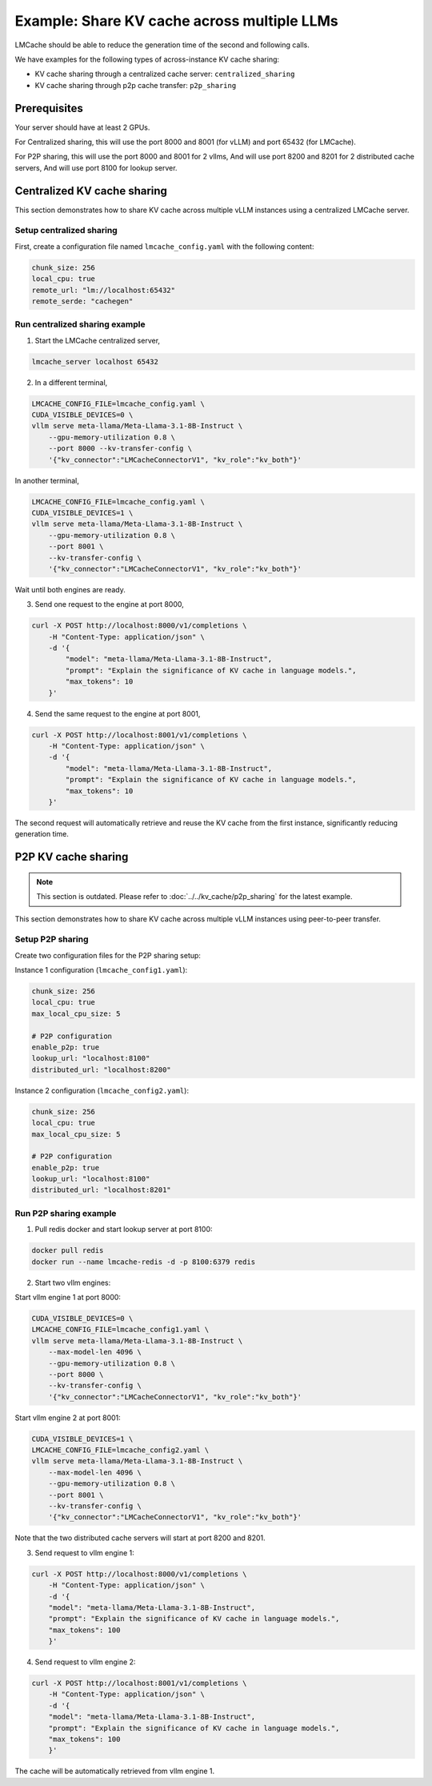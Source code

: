.. _share_kv_cache:

Example: Share KV cache across multiple LLMs
============================================

LMCache should be able to reduce the generation time of the second and following calls.

We have examples for the following types of across-instance KV cache sharing:

- KV cache sharing through a centralized cache server: ``centralized_sharing``
- KV cache sharing through p2p cache transfer: ``p2p_sharing``

Prerequisites
-------------

Your server should have at least 2 GPUs.

For Centralized sharing, this will use the port 8000 and 8001 (for vLLM) and port 65432 (for LMCache).  

For P2P sharing, this will use the port 8000 and 8001 for 2 vllms,
And will use port 8200 and 8201 for 2 distributed cache servers,
And will use port 8100 for lookup server.

Centralized KV cache sharing
----------------------------

This section demonstrates how to share KV cache across multiple vLLM instances using a centralized LMCache server.

Setup centralized sharing
~~~~~~~~~~~~~~~~~~~~~~~~~~

First, create a configuration file named ``lmcache_config.yaml`` with the following content:

.. code-block:: yaml

    chunk_size: 256
    local_cpu: true
    remote_url: "lm://localhost:65432"
    remote_serde: "cachegen"

Run centralized sharing example
~~~~~~~~~~~~~~~~~~~~~~~~~~~~~~~

1. Start the LMCache centralized server,

.. code-block:: bash

    lmcache_server localhost 65432

2. In a different terminal,

.. code-block:: bash

    LMCACHE_CONFIG_FILE=lmcache_config.yaml \
    CUDA_VISIBLE_DEVICES=0 \
    vllm serve meta-llama/Meta-Llama-3.1-8B-Instruct \
        --gpu-memory-utilization 0.8 \
        --port 8000 --kv-transfer-config \
        '{"kv_connector":"LMCacheConnectorV1", "kv_role":"kv_both"}'

In another terminal,

.. code-block:: bash

    LMCACHE_CONFIG_FILE=lmcache_config.yaml \
    CUDA_VISIBLE_DEVICES=1 \
    vllm serve meta-llama/Meta-Llama-3.1-8B-Instruct \
        --gpu-memory-utilization 0.8 \
        --port 8001 \
        --kv-transfer-config \
        '{"kv_connector":"LMCacheConnectorV1", "kv_role":"kv_both"}'

Wait until both engines are ready.

3.  Send one request to the engine at port 8000,

.. code-block:: bash

    curl -X POST http://localhost:8000/v1/completions \
        -H "Content-Type: application/json" \
        -d '{
            "model": "meta-llama/Meta-Llama-3.1-8B-Instruct",
            "prompt": "Explain the significance of KV cache in language models.",
            "max_tokens": 10
        }'

4. Send the same request to the engine at port 8001,

.. code-block:: bash

    curl -X POST http://localhost:8001/v1/completions \
        -H "Content-Type: application/json" \
        -d '{
            "model": "meta-llama/Meta-Llama-3.1-8B-Instruct",
            "prompt": "Explain the significance of KV cache in language models.",
            "max_tokens": 10
        }'

The second request will automatically retrieve and reuse the KV cache from the first instance, significantly reducing generation time.

P2P KV cache sharing
--------------------

.. note::
   This section is outdated. Please refer to :doc:`../../kv_cache/p2p_sharing` for the latest example.

This section demonstrates how to share KV cache across multiple vLLM instances using peer-to-peer transfer.

Setup P2P sharing
~~~~~~~~~~~~~~~~~~

Create two configuration files for the P2P sharing setup:

Instance 1 configuration (``lmcache_config1.yaml``):

.. code-block:: yaml

    chunk_size: 256
    local_cpu: true
    max_local_cpu_size: 5
    
    # P2P configuration
    enable_p2p: true
    lookup_url: "localhost:8100"
    distributed_url: "localhost:8200"

Instance 2 configuration (``lmcache_config2.yaml``):

.. code-block:: yaml

    chunk_size: 256
    local_cpu: true
    max_local_cpu_size: 5
    
    # P2P configuration
    enable_p2p: true
    lookup_url: "localhost:8100"
    distributed_url: "localhost:8201"

Run P2P sharing example
~~~~~~~~~~~~~~~~~~~~~~~

1. Pull redis docker and start lookup server at port 8100:

.. code-block:: bash

    docker pull redis
    docker run --name lmcache-redis -d -p 8100:6379 redis

2. Start two vllm engines:
   
Start vllm engine 1 at port 8000:

.. code-block:: bash

    CUDA_VISIBLE_DEVICES=0 \
    LMCACHE_CONFIG_FILE=lmcache_config1.yaml \
    vllm serve meta-llama/Meta-Llama-3.1-8B-Instruct \
        --max-model-len 4096 \
        --gpu-memory-utilization 0.8 \
        --port 8000 \
        --kv-transfer-config \
        '{"kv_connector":"LMCacheConnectorV1", "kv_role":"kv_both"}'

Start vllm engine 2 at port 8001:

.. code-block:: bash

    CUDA_VISIBLE_DEVICES=1 \
    LMCACHE_CONFIG_FILE=lmcache_config2.yaml \
    vllm serve meta-llama/Meta-Llama-3.1-8B-Instruct \
        --max-model-len 4096 \
        --gpu-memory-utilization 0.8 \
        --port 8001 \
        --kv-transfer-config \
        '{"kv_connector":"LMCacheConnectorV1", "kv_role":"kv_both"}'

Note that the two distributed cache servers will start at port 8200 and 8201.

3. Send request to vllm engine 1:  

.. code-block:: bash

    curl -X POST http://localhost:8000/v1/completions \
        -H "Content-Type: application/json" \
        -d '{
        "model": "meta-llama/Meta-Llama-3.1-8B-Instruct",
        "prompt": "Explain the significance of KV cache in language models.",
        "max_tokens": 100
        }'

4. Send request to vllm engine 2:  

.. code-block:: bash

    curl -X POST http://localhost:8001/v1/completions \
        -H "Content-Type: application/json" \
        -d '{
        "model": "meta-llama/Meta-Llama-3.1-8B-Instruct",
        "prompt": "Explain the significance of KV cache in language models.",
        "max_tokens": 100
        }'

The cache will be automatically retrieved from vllm engine 1.
